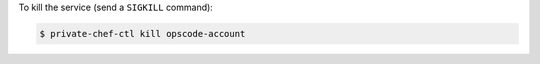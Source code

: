 .. This is an included how-to. 


To kill the service (send a ``SIGKILL`` command):

.. code-block:: bash

   $ private-chef-ctl kill opscode-account